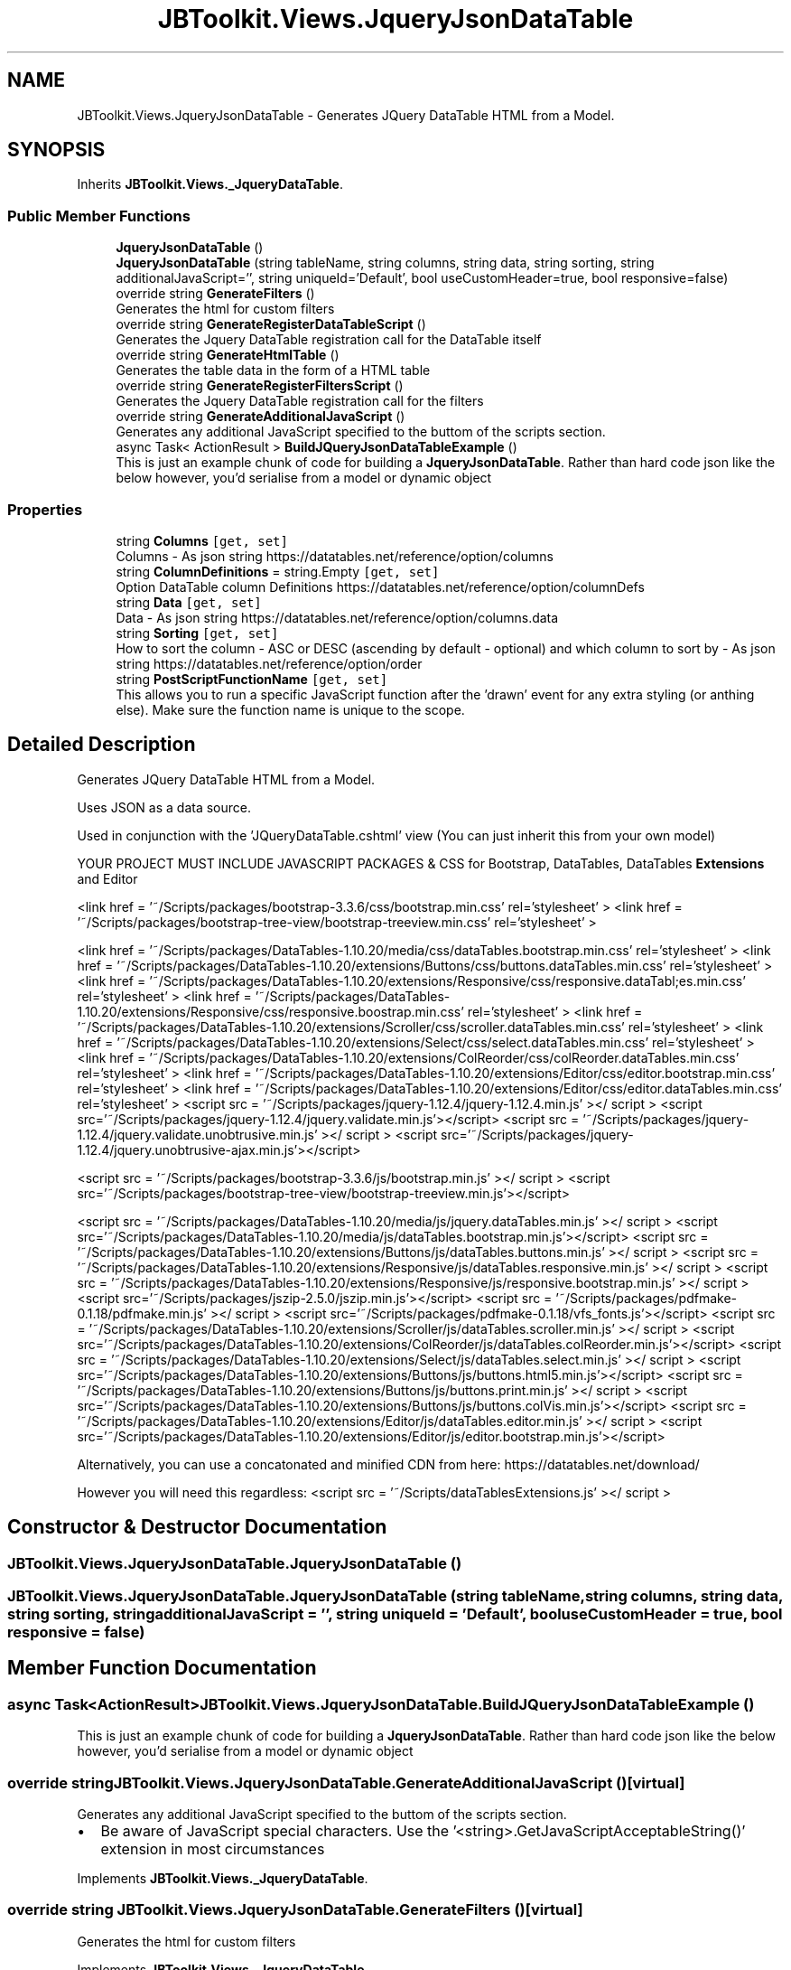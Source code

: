 .TH "JBToolkit.Views.JqueryJsonDataTable" 3 "Sat Oct 10 2020" "JB.Toolkit" \" -*- nroff -*-
.ad l
.nh
.SH NAME
JBToolkit.Views.JqueryJsonDataTable \- Generates JQuery DataTable HTML from a Model\&.  

.SH SYNOPSIS
.br
.PP
.PP
Inherits \fBJBToolkit\&.Views\&._JqueryDataTable\fP\&.
.SS "Public Member Functions"

.in +1c
.ti -1c
.RI "\fBJqueryJsonDataTable\fP ()"
.br
.ti -1c
.RI "\fBJqueryJsonDataTable\fP (string tableName, string columns, string data, string sorting, string additionalJavaScript='', string uniqueId='Default', bool useCustomHeader=true, bool responsive=false)"
.br
.ti -1c
.RI "override string \fBGenerateFilters\fP ()"
.br
.RI "Generates the html for custom filters "
.ti -1c
.RI "override string \fBGenerateRegisterDataTableScript\fP ()"
.br
.RI "Generates the Jquery DataTable registration call for the DataTable itself "
.ti -1c
.RI "override string \fBGenerateHtmlTable\fP ()"
.br
.RI "Generates the table data in the form of a HTML table "
.ti -1c
.RI "override string \fBGenerateRegisterFiltersScript\fP ()"
.br
.RI "Generates the Jquery DataTable registration call for the filters "
.ti -1c
.RI "override string \fBGenerateAdditionalJavaScript\fP ()"
.br
.RI "Generates any additional JavaScript specified to the buttom of the scripts section\&. "
.ti -1c
.RI "async Task< ActionResult > \fBBuildJQueryJsonDataTableExample\fP ()"
.br
.RI "This is just an example chunk of code for building a \fBJqueryJsonDataTable\fP\&. Rather than hard code json like the below however, you'd serialise from a model or dynamic object "
.in -1c
.SS "Properties"

.in +1c
.ti -1c
.RI "string \fBColumns\fP\fC [get, set]\fP"
.br
.RI "Columns - As json string https://datatables.net/reference/option/columns "
.ti -1c
.RI "string \fBColumnDefinitions\fP = string\&.Empty\fC [get, set]\fP"
.br
.RI "Option DataTable column Definitions https://datatables.net/reference/option/columnDefs "
.ti -1c
.RI "string \fBData\fP\fC [get, set]\fP"
.br
.RI "Data - As json string https://datatables.net/reference/option/columns.data "
.ti -1c
.RI "string \fBSorting\fP\fC [get, set]\fP"
.br
.RI "How to sort the column - ASC or DESC (ascending by default - optional) and which column to sort by - As json string https://datatables.net/reference/option/order "
.ti -1c
.RI "string \fBPostScriptFunctionName\fP\fC [get, set]\fP"
.br
.RI "This allows you to run a specific JavaScript function after the 'drawn' event for any extra styling (or anthing else)\&. Make sure the function name is unique to the scope\&. "
.in -1c
.SH "Detailed Description"
.PP 
Generates JQuery DataTable HTML from a Model\&. 

Uses JSON as a data source\&.
.PP
Used in conjunction with the 'JQueryDataTable\&.cshtml' view (You can just inherit this from your own model)
.PP
YOUR PROJECT MUST INCLUDE JAVASCRIPT PACKAGES & CSS for Bootstrap, DataTables, DataTables \fBExtensions\fP and Editor
.PP
<link href = '~/Scripts/packages/bootstrap-3\&.3\&.6/css/bootstrap\&.min\&.css' rel='stylesheet' > <link href = '~/Scripts/packages/bootstrap-tree-view/bootstrap-treeview\&.min\&.css' rel='stylesheet' >
.PP
<link href = '~/Scripts/packages/DataTables-1\&.10\&.20/media/css/dataTables\&.bootstrap\&.min\&.css' rel='stylesheet' > <link href = '~/Scripts/packages/DataTables-1\&.10\&.20/extensions/Buttons/css/buttons\&.dataTables\&.min\&.css' rel='stylesheet' > <link href = '~/Scripts/packages/DataTables-1\&.10\&.20/extensions/Responsive/css/responsive\&.dataTabl;es\&.min\&.css' rel='stylesheet' > <link href = '~/Scripts/packages/DataTables-1\&.10\&.20/extensions/Responsive/css/responsive\&.boostrap\&.min\&.css' rel='stylesheet' > <link href = '~/Scripts/packages/DataTables-1\&.10\&.20/extensions/Scroller/css/scroller\&.dataTables\&.min\&.css' rel='stylesheet' > <link href = '~/Scripts/packages/DataTables-1\&.10\&.20/extensions/Select/css/select\&.dataTables\&.min\&.css' rel='stylesheet' > <link href = '~/Scripts/packages/DataTables-1\&.10\&.20/extensions/ColReorder/css/colReorder\&.dataTables\&.min\&.css' rel='stylesheet' > <link href = '~/Scripts/packages/DataTables-1\&.10\&.20/extensions/Editor/css/editor\&.bootstrap\&.min\&.css' rel='stylesheet' > <link href = '~/Scripts/packages/DataTables-1\&.10\&.20/extensions/Editor/css/editor\&.dataTables\&.min\&.css' rel='stylesheet' > <script src = '~/Scripts/packages/jquery-1\&.12\&.4/jquery-1\&.12\&.4\&.min\&.js' ></ script > <script src='~/Scripts/packages/jquery-1\&.12\&.4/jquery\&.validate\&.min\&.js'></script> <script src = '~/Scripts/packages/jquery-1\&.12\&.4/jquery\&.validate\&.unobtrusive\&.min\&.js' ></ script > <script src='~/Scripts/packages/jquery-1\&.12\&.4/jquery\&.unobtrusive-ajax\&.min\&.js'></script>
.PP
<script src = '~/Scripts/packages/bootstrap-3\&.3\&.6/js/bootstrap\&.min\&.js' ></ script > <script src='~/Scripts/packages/bootstrap-tree-view/bootstrap-treeview\&.min\&.js'></script>
.PP
<script src = '~/Scripts/packages/DataTables-1\&.10\&.20/media/js/jquery\&.dataTables\&.min\&.js' ></ script > <script src='~/Scripts/packages/DataTables-1\&.10\&.20/media/js/dataTables\&.bootstrap\&.min\&.js'></script> <script src = '~/Scripts/packages/DataTables-1\&.10\&.20/extensions/Buttons/js/dataTables\&.buttons\&.min\&.js' ></ script > <script src = '~/Scripts/packages/DataTables-1\&.10\&.20/extensions/Responsive/js/dataTables\&.responsive\&.min\&.js' ></ script > <script src = '~/Scripts/packages/DataTables-1\&.10\&.20/extensions/Responsive/js/responsive\&.bootstrap\&.min\&.js' ></ script > <script src='~/Scripts/packages/jszip-2\&.5\&.0/jszip\&.min\&.js'></script> <script src = '~/Scripts/packages/pdfmake-0\&.1\&.18/pdfmake\&.min\&.js' ></ script > <script src='~/Scripts/packages/pdfmake-0\&.1\&.18/vfs_fonts\&.js'></script> <script src = '~/Scripts/packages/DataTables-1\&.10\&.20/extensions/Scroller/js/dataTables\&.scroller\&.min\&.js' ></ script > <script src='~/Scripts/packages/DataTables-1\&.10\&.20/extensions/ColReorder/js/dataTables\&.colReorder\&.min\&.js'></script> <script src = '~/Scripts/packages/DataTables-1\&.10\&.20/extensions/Select/js/dataTables\&.select\&.min\&.js' ></ script > <script src='~/Scripts/packages/DataTables-1\&.10\&.20/extensions/Buttons/js/buttons\&.html5\&.min\&.js'></script> <script src = '~/Scripts/packages/DataTables-1\&.10\&.20/extensions/Buttons/js/buttons\&.print\&.min\&.js' ></ script > <script src='~/Scripts/packages/DataTables-1\&.10\&.20/extensions/Buttons/js/buttons\&.colVis\&.min\&.js'></script> <script src = '~/Scripts/packages/DataTables-1\&.10\&.20/extensions/Editor/js/dataTables\&.editor\&.min\&.js' ></ script > <script src='~/Scripts/packages/DataTables-1\&.10\&.20/extensions/Editor/js/editor\&.bootstrap\&.min\&.js'></script>
.PP
Alternatively, you can use a concatonated and minified CDN from here: https://datatables.net/download/
.PP
However you will need this regardless: <script src = '~/Scripts/dataTablesExtensions\&.js' ></ script > 
.br

.SH "Constructor & Destructor Documentation"
.PP 
.SS "JBToolkit\&.Views\&.JqueryJsonDataTable\&.JqueryJsonDataTable ()"

.SS "JBToolkit\&.Views\&.JqueryJsonDataTable\&.JqueryJsonDataTable (string tableName, string columns, string data, string sorting, string additionalJavaScript = \fC''\fP, string uniqueId = \fC'Default'\fP, bool useCustomHeader = \fCtrue\fP, bool responsive = \fCfalse\fP)"

.SH "Member Function Documentation"
.PP 
.SS "async Task<ActionResult> JBToolkit\&.Views\&.JqueryJsonDataTable\&.BuildJQueryJsonDataTableExample ()"

.PP
This is just an example chunk of code for building a \fBJqueryJsonDataTable\fP\&. Rather than hard code json like the below however, you'd serialise from a model or dynamic object 
.SS "override string JBToolkit\&.Views\&.JqueryJsonDataTable\&.GenerateAdditionalJavaScript ()\fC [virtual]\fP"

.PP
Generates any additional JavaScript specified to the buttom of the scripts section\&. 
.IP "\(bu" 2
Be aware of JavaScript special characters\&. Use the '<string>\&.GetJavaScriptAcceptableString()' extension in most circumstances
.PP

.PP
Implements \fBJBToolkit\&.Views\&._JqueryDataTable\fP\&.
.SS "override string JBToolkit\&.Views\&.JqueryJsonDataTable\&.GenerateFilters ()\fC [virtual]\fP"

.PP
Generates the html for custom filters 
.PP
Implements \fBJBToolkit\&.Views\&._JqueryDataTable\fP\&.
.SS "override string JBToolkit\&.Views\&.JqueryJsonDataTable\&.GenerateHtmlTable ()\fC [virtual]\fP"

.PP
Generates the table data in the form of a HTML table 
.PP
Implements \fBJBToolkit\&.Views\&._JqueryDataTable\fP\&.
.SS "override string JBToolkit\&.Views\&.JqueryJsonDataTable\&.GenerateRegisterDataTableScript ()\fC [virtual]\fP"

.PP
Generates the Jquery DataTable registration call for the DataTable itself 
.PP
Implements \fBJBToolkit\&.Views\&._JqueryDataTable\fP\&.
.SS "override string JBToolkit\&.Views\&.JqueryJsonDataTable\&.GenerateRegisterFiltersScript ()\fC [virtual]\fP"

.PP
Generates the Jquery DataTable registration call for the filters 
.PP
Implements \fBJBToolkit\&.Views\&._JqueryDataTable\fP\&.
.SH "Property Documentation"
.PP 
.SS "string JBToolkit\&.Views\&.JqueryJsonDataTable\&.ColumnDefinitions = string\&.Empty\fC [get]\fP, \fC [set]\fP"

.PP
Option DataTable column Definitions https://datatables.net/reference/option/columnDefs 
.SS "string JBToolkit\&.Views\&.JqueryJsonDataTable\&.Columns\fC [get]\fP, \fC [set]\fP"

.PP
Columns - As json string https://datatables.net/reference/option/columns 
.SS "string JBToolkit\&.Views\&.JqueryJsonDataTable\&.Data\fC [get]\fP, \fC [set]\fP"

.PP
Data - As json string https://datatables.net/reference/option/columns.data 
.SS "string JBToolkit\&.Views\&.JqueryJsonDataTable\&.PostScriptFunctionName\fC [get]\fP, \fC [set]\fP"

.PP
This allows you to run a specific JavaScript function after the 'drawn' event for any extra styling (or anthing else)\&. Make sure the function name is unique to the scope\&. The function give the ID of the table\&. I\&.e:
.PP
function(tableId) { // Whatever you want to do here }
.SS "string JBToolkit\&.Views\&.JqueryJsonDataTable\&.Sorting\fC [get]\fP, \fC [set]\fP"

.PP
How to sort the column - ASC or DESC (ascending by default - optional) and which column to sort by - As json string https://datatables.net/reference/option/order 

.SH "Author"
.PP 
Generated automatically by Doxygen for JB\&.Toolkit from the source code\&.
